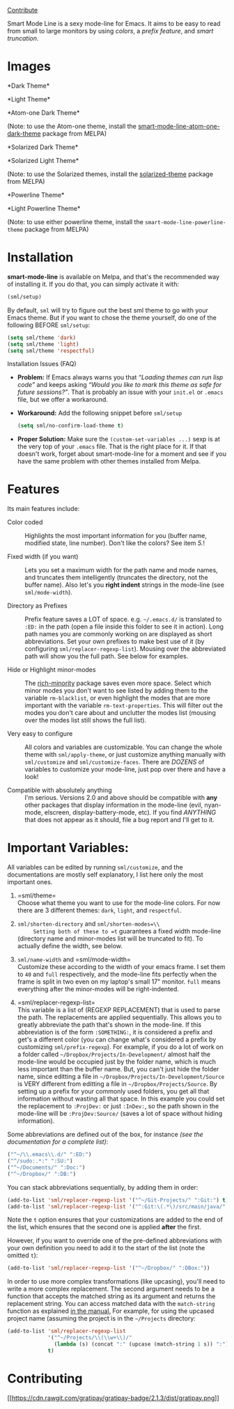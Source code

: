 [[https://gratipay.com/Malabarba/][Contribute]]

Smart Mode Line is a sexy mode-line for Emacs. It aims to be easy to
read from small to large monitors by using /colors/, a /prefix
feature/, and /smart truncation/.

* Images
  :PROPERTIES:
  :CUSTOM_ID: images
  :END:

*Dark Theme*\\
[[https://raw.github.com/Malabarba/smart-mode-line/master/screenshot-2013-11-11-dark.png]]

*Light Theme*\\
[[https://raw.github.com/Malabarba/smart-mode-line/master/screenshot-2013-11-11-light.png]]

*Atom-one Dark Theme*\\
[[https://raw.github.com/Malabarba/smart-mode-line/master/screenshot-atom-one-dark.png]]

(Note: to use the Atom-one theme, install the
[[https://github.com/daviderestivo/smart-mode-line-atom-one-dark-theme][smart-mode-line-atom-one-dark-theme]]
package from MELPA)

*Solarized Dark Theme*\\
[[https://cloud.githubusercontent.com/assets/601365/7131638/34a3b0f8-e247-11e4-8fd5-811365167d22.png]]

*Solarized Light Theme*\\
[[https://cloud.githubusercontent.com/assets/601365/7131637/34946ac6-e247-11e4-8e0e-35a47df70686.png]]

(Note: to use the Solarized themes, install the
[[https://github.com/bbatsov/solarized-emacs/][solarized-theme]]
package from MELPA)

*Powerline Theme*\\
[[https://raw.github.com/Malabarba/smart-mode-line/master/screenshot-powerline-theme.png]]

*Light Powerline Theme*\\
[[https://raw.github.com/Malabarba/smart-mode-line/master/screenshot-light-powerline-theme.png]]

(Note: to use either powerline theme, install the
=smart-mode-line-powerline-theme= package from MELPA)

* Installation
  :PROPERTIES:
  :CUSTOM_ID: installation
  :END:

*smart-mode-line* is available on Melpa, and that's the recommended
way of installing it. If you do that, you can simply activate it with:

#+BEGIN_SRC lisp
    (sml/setup)
#+END_SRC

By default, =sml= will try to figure out the best sml theme to go with
your Emacs theme. But if you want to chose the theme yourself, do one
of the following BEFORE =sml/setup=:

#+BEGIN_SRC lisp
    (setq sml/theme 'dark)
    (setq sml/theme 'light)
    (setq sml/theme 'respectful)
#+END_SRC

Installation Issues (FAQ)

- *Problem:* If Emacs always warns you that /“Loading themes can run
  lisp code”/ and keeps asking /“Would you like to mark this theme as
  safe for future sessions?”/. That is probably an issue with your
  =init.el= or =.emacs= file, but we offer a workaround.
- *Workaround:* Add the following snippet before =sml/setup=

  #+BEGIN_SRC lisp
      (setq sml/no-confirm-load-theme t)
  #+END_SRC

- *Proper Solution:* Make sure the =(custom-set-variables ...)= sexp
  is at the very top of your =.emacs= file. That is the right place
  for it. If that doesn't work, forget about smart-mode-line for a
  moment and see if you have the same problem with other themes
  installed from Melpa.

* Features
  :PROPERTIES:
  :CUSTOM_ID: features
  :END:

Its main features include:

- Color coded :: Highlights the most important information for you
  (buffer name, modified state, line number). Don't like the colors?
  See item /5./!

- Fixed width (if you want) :: Lets you set a maximum width for the
  path name and mode names, and truncates them intelligently
  (truncates the directory, not the buffer name). Also let's you
  *right indent* strings in the mode-line (see =sml/mode-width=).

- Directory as Prefixes :: Prefix feature saves a LOT of space. e.g.
  =~/.emacs.d/= is translated to =:ED:= in the path (open a file
  inside this folder to see it in action). Long path names you are
  commonly working on are displayed as short abbreviations. Set your
  own prefixes to make best use of it (by configuring
  =sml/replacer-regexp-list=). Mousing over the abbreviated path will
  show you the full path. See below for examples.

- Hide or Highlight minor-modes :: The
  [[https://github.com/Malabarba/rich-minority][rich-minority]]
  package saves even more space. Select which minor modes you don't
  want to see listed by adding them to the variable =rm-blacklist=, or
  even highlight the modes that are more important with the variable
  =rm-text-properties=. This will filter out the modes you don't care
  about and unclutter the modes list (mousing over the modes list
  still shows the full list).

- Very easy to configure :: All colors and variables are customizable.
  You can change the whole theme with =sml/apply-theme=, or just
  customize anything manually with =sml/customize= and
  =sml/customize-faces=. There are /DOZENS/ of variables to customize
  your mode-line, just pop over there and have a look!

- Compatible with absolutely anything :: I'm serious. Versions 2.0 and
  above should be compatible with *any* other packages that display
  information in the mode-line (evil, nyan-mode, elscreen,
  display-battery-mode, etc). If you find /ANYTHING/ that does not
  appear as it should, file a bug report and I'll get to it.

* Important Variables:
  :PROPERTIES:
  :CUSTOM_ID: important-variables
  :END:

All variables can be edited by running =sml/customize=, and the
documentations are mostly self explanatory, I list here only the most
important ones.

1. =sml/theme=\\
   Choose what theme you want to use for the mode-line colors. For now
   there are 3 different themes: =dark=, =light=, and =respectful=.

2. =sml/shorten-directory= and =sml/shorten-modes=\\
      Setting both of these to =t= guarantees a fixed width mode-line
   (directory name and minor-modes list will be truncated to fit). To
   actually define the width, see below.

3. =sml/name-width= and =sml/mode-width=\\
   Customize these according to the width of your emacs frame. I set
   them to =40= and =full= respectively, and the mode-line fits
   perfectly when the frame is split in two even on my laptop's small
   17" monitor. =full= means everything after the minor-modes will be
   right-indented.

4. =sml/replacer-regexp-list=\\
   This variable is a list of (REGEXP REPLACEMENT) that is used to
   parse the path. The replacements are applied sequentially. This
   allows you to greatly abbreviate the path that's shown in the
   mode-line. If this abbreviation is of the form =:SOMETHING:=, it is
   considered a prefix and get's a different color (you can change
   what's considered a prefix by customizing =sml/prefix-regexp=). For
   example, if you do a lot of work on a folder called
   =~/Dropbox/Projects/In-Development/= almost half the mode-line
   would be occupied just by the folder name, which is much less
   important than the buffer name. But, you can't just hide the folder
   name, since editting a file in
   =~/Dropbox/Projects/In-Development/Source= is VERY different from
   editting a file in =~/Dropbox/Projects/Source=. By setting up a
   prefix for your commonly used folders, you get all that information
   without wasting all that space. In this example you could set the
   replacement to =:ProjDev:= or just =:InDev:=, so the path shown in
   the mode-line will be =:ProjDev:Source/= (saves a lot of space
   without hiding information).

Some abbreviations are defined out of the box, for instance /(see the
documentation for a complete list)/:

#+BEGIN_SRC lisp
    ("^~/\\.emacs\\.d/" ":ED:")
    ("^/sudo:.*:" ":SU:")
    ("^~/Documents/" ":Doc:")
    ("^~/Dropbox/" ":DB:")
#+END_SRC

You can stack abbreviations sequentially, by adding them in order:

#+BEGIN_SRC lisp
    (add-to-list 'sml/replacer-regexp-list '("^~/Git-Projects/" ":Git:") t)
    (add-to-list 'sml/replacer-regexp-list '("^:Git:\(.*\)/src/main/java/" ":G/\1/SMJ:") t)
#+END_SRC

Note the =t= option ensures that your customizations are added to the
end of the list, which ensures that the second one is applied *after*
the first.

However, if you want to override one of the pre-defined abbreviations
with your own definition you need to add it to the start of the list
(note the omitted =t=):

#+BEGIN_SRC lisp
    (add-to-list 'sml/replacer-regexp-list '("^~/Dropbox/" ":DBox:"))
#+END_SRC

In order to use more complex transformations (like upcasing), you'll
need to write a more complex replacement. The second argument needs to
be a function that accepts the matched string as its argument and
returns the replacement string. You can access matched data with the
=match-string= function as explained
[[https://www.gnu.org/software/emacs/manual/html_node/elisp/Simple-Match-Data.html#Simple-Match-Data][in
the manual.]] For example, for using the upcased project name
(assuming the project is in the =~/Projects= directory:

#+BEGIN_SRC lisp
    (add-to-list 'sml/replacer-regexp-list
                 '("^~/Projects/\\(\\w+\\)/"
                   (lambda (s) (concat ":" (upcase (match-string 1 s)) ":")))
                 t)
#+END_SRC

* Contributing
  :PROPERTIES:
  :CUSTOM_ID: contributing
  :END:

[[https://gratipay.com/Malabarba][[[https://cdn.rawgit.com/gratipay/gratipay-badge/2.1.3/dist/gratipay.png]]]]
